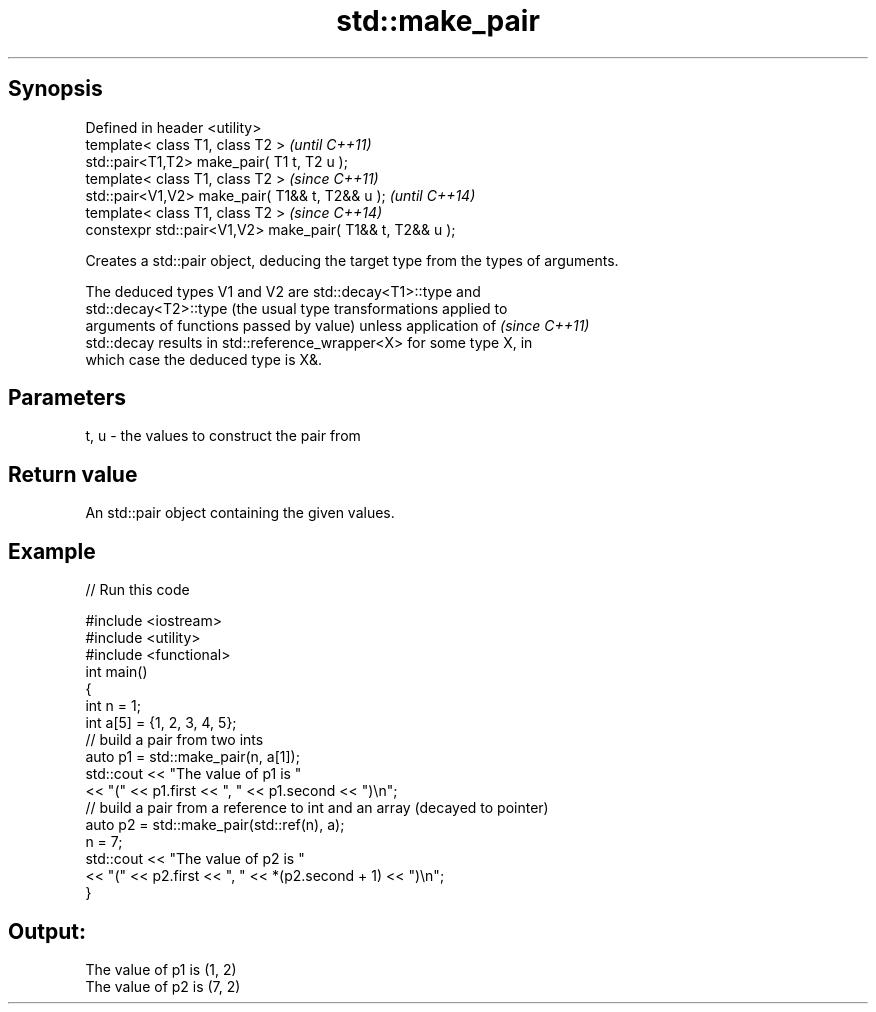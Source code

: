 .TH std::make_pair 3 "Apr 19 2014" "1.0.0" "C++ Standard Libary"
.SH Synopsis
   Defined in header <utility>
   template< class T1, class T2 >                           \fI(until C++11)\fP
   std::pair<T1,T2> make_pair( T1 t, T2 u );
   template< class T1, class T2 >                           \fI(since C++11)\fP
   std::pair<V1,V2> make_pair( T1&& t, T2&& u );            \fI(until C++14)\fP
   template< class T1, class T2 >                           \fI(since C++14)\fP
   constexpr std::pair<V1,V2> make_pair( T1&& t, T2&& u );

   Creates a std::pair object, deducing the target type from the types of arguments.

   The deduced types V1 and V2 are std::decay<T1>::type and
   std::decay<T2>::type (the usual type transformations applied to
   arguments of functions passed by value) unless application of          \fI(since C++11)\fP
   std::decay results in std::reference_wrapper<X> for some type X, in
   which case the deduced type is X&.

.SH Parameters

   t, u - the values to construct the pair from

.SH Return value

   An std::pair object containing the given values.

.SH Example

   
// Run this code

 #include <iostream>
 #include <utility>
 #include <functional>
  
 int main()
 {
     int n = 1;
     int a[5] = {1, 2, 3, 4, 5};
  
     // build a pair from two ints
     auto p1 = std::make_pair(n, a[1]);
     std::cout << "The value of p1 is "
               << "(" << p1.first << ", " << p1.second << ")\\n";
  
     // build a pair from a reference to int and an array (decayed to pointer)
     auto p2 = std::make_pair(std::ref(n), a);
     n = 7;
     std::cout << "The value of p2 is "
               << "(" << p2.first << ", " << *(p2.second + 1) << ")\\n";
 }

.SH Output:

 The value of p1 is (1, 2)
 The value of p2 is (7, 2)
